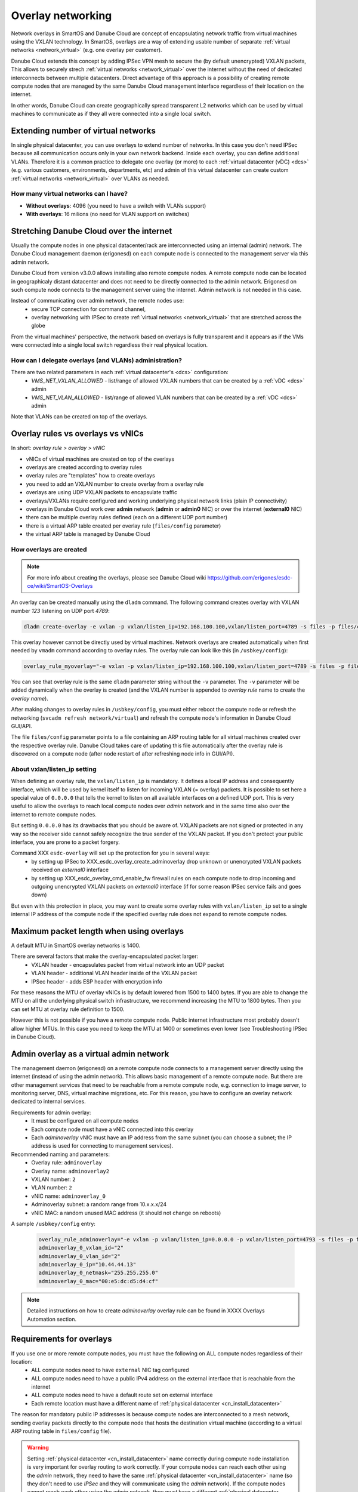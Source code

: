 .. _network_nictag:

Overlay networking
******************

Network overlays in SmartOS and Danube Cloud are concept of encapsulating network traffic from virtual machines using the VXLAN technology. In SmartOS, overlays are a way of extending usable number of separate :ref:`virtual networks <network_virtual>` (e.g. one overlay per customer).

Danube Cloud extends this concept by adding IPSec VPN mesh to secure the (by default unencrypted) VXLAN packets, This allows to securely strech :ref:`virtual networks <network_virtual>` over the internet without the need of dedicated interconnects between multiple datacenters. Direct advantage of this approach is a possibility of creating remote compute nodes that are managed by the same Danube Cloud management interface regardless of their location on the internet.

In other words, Danube Cloud can create geographically spread transparent L2 networks which can be used by virtual machines to communicate as if they all were connected into a single local switch.

.. seealso:: This page explains concepts of overlay networking in Danube Cloud. Setting up all parts of overlay networs manually is possible but quite time consuming. That's why we have created an ``esdc-overlay`` command that automates creating and managing of overlay rules, admin overlays and firewalling. See :ref:`overlays automation XXX <howto/overlays-automation>`.

Extending number of virtual networks
====================================
In single physical datacenter, you can use overlays to extend number of networks. In this case you don't need IPSec because all communication occurs only in your own network backend.
Inside each overlay, you can define additional VLANs. Therefore it is a common practice to delegate one overlay (or more) to each :ref:`virtual datacenter (vDC) <dcs>` (e.g. various customers, environments, departments, etc) and admin of this virtual datacenter can create custom :ref:`virtual networks <network_virtual>` over VLANs as needed.

How many virtual networks can I have?
-------------------------------------
- **Without overlays**: 4096 (you need to have a switch with VLANs support)
- **With overlays**: 16 milions (no need for VLAN support on switches)


.. _overlays_stretching_dc_over_inet:

Stretching Danube Cloud over the internet
=========================================
Usually the compute nodes in one physical datacenter/rack are interconnected using an internal (admin) network. The Danube Cloud management daemon (erigonesd) on each compute node is connected to the management server via this admin network.

Danube Cloud from version v3.0.0 allows installing also remote compute nodes. A remote compute node can be located in geographicaly distant datacenter and does not need to be directly connected to the admin network. Erigonesd on such compute node connects to the management server using the internet. Admin network is not needed in this case.

Instead of communicating over admin network, the remote nodes use:
    * secure TCP connection for command channel,
    * overlay networking with IPSec to create :ref:`virtual networks <network_virtual>` that are stretched across the globe
      
From the virtual machines' perspective, the network based on overlays is fully transparent and it appears as if the VMs were connected into a single local switch regardless their real physical location.

How can I delegate overlays (and VLANs) administration?
-------------------------------------------------------
There are two related parameters in each :ref:`virtual datacenter's <dcs>` configuration:
  * *VMS_NET_VXLAN_ALLOWED* - list/range of allowed VXLAN numbers that can be created by a :ref:`vDC <dcs>` admin
  * *VMS_NET_VLAN_ALLOWED* - list/range of allowed VLAN numbers that can be created by a :ref:`vDC <dcs>` admin

Note that VLANs can be created on top of the overlays.


Overlay rules vs overlays vs vNICs
==================================
In short: *overlay rule > overlay > vNIC*

- vNICs of virtual machines are created on top of the overlays
- overlays are created according to overlay rules
- overlay rules are "templates" how to create overlays
- you need to add an VXLAN number to create overlay from a overlay rule
- overlays are using UDP VXLAN packets to encapsulate traffic
- overlays/VXLANs require configured and working underlying physical network links (plain IP connectivity)
- overlays in Danube Cloud work over **admin** network (**admin** or **admin0** NIC) or over the internet (**external0** NIC)
- there can be multiple overlay rules defined (each on a different UDP port number)
- there is a virtual ARP table created per overlay rule (``files/config`` parameter)
- the virtual ARP table is managed by Danube Cloud

How overlays are created
-------------------------
.. note:: For more info about creating the overlays, please see Danube Cloud wiki https://github.com/erigones/esdc-ce/wiki/SmartOS-Overlays

An overlay can be created manually using the ``dladm`` command. The following command creates overlay with VXLAN number *123* listening on UDP port *4789*:

.. code-block:: bash

    dladm create-overlay -e vxlan -p vxlan/listen_ip=192.168.100.100,vxlan/listen_port=4789 -s files -p files/config=/opt/custom/networking/my_overlay.json -p mtu=1400 -v 123 myoverlay123

This overlay however cannot be directly used by virtual machines. Network overlays are created automatically when first needed by ``vmadm`` command according to overlay rules. The overlay rule can look like this (in ``/usbkey/config``):

.. code-block:: bash

    overlay_rule_myoverlay="-e vxlan -p vxlan/listen_ip=192.168.100.100,vxlan/listen_port=4789 -s files -p files/config=/opt/custom/networking/my_overlay.json -p mtu=1400"

You can see that overlay rule is the same ``dladm`` parameter string without the ``-v`` parameter. The ``-v`` parameter will be added dynamically when the overlay is created (and the VXLAN number is appended to *overlay rule* name to create the *overlay name*).

After making changes to overlay rules in ``/usbkey/config``, you must either reboot the compute node or refresh the networking (``svcadm refresh network/virtual``) and refresh the compute node's information in Danube Cloud GUI/API.

The file ``files/config`` parameter points to a file containing an ARP routing table for all virtual machines created over the respective overlay rule. Danube Cloud takes care of updating this file automatically after the overlay rule is discovered on a compute node (after node restart of after refreshing node info in GUI/API).

About vxlan/listen_ip setting
-----------------------------
When defining an overlay rule, the ``vxlan/listen_ip`` is mandatory. It defines a local IP address and consequently interface, which will be used by kernel itself to listen for incoming VXLAN (= overlay) packets. It is possible to set here a special value of ``0.0.0.0`` that tells the kernel to listen on all available interfaces on a defined UDP port. This is very useful to allow the overlays to reach local compute nodes over `admin` network and in the same time also over the internet to remote compute nodes.

But setting ``0.0.0.0`` has its drawbacks that you should be aware of. VXLAN packets are not signed or protected in any way so the receiver side cannot safely recognize the true sender of the VXLAN packet. If you don't protect your public interface, you are prone to a packet forgery.

Command XXX ``esdc-overlay`` will set up the protection for you in several ways:
    - by setting up IPSec to XXX_esdc_overlay_create_adminoverlay drop unknown or unencrypted VXLAN packets received on `external0` interface
    - by setting up XXX_esdc_overlay_cmd_enable_fw firewall rules on each compute node to drop incoming and outgoing unencrypted VXLAN packets on `external0` interface (if for some reason IPSec service fails and goes down)

But even with this protection in place, you may want to create some overlay rules with ``vxlan/listen_ip`` set to a single internal IP address of the compute node if the specified overlay rule does not expand to remote compute nodes.

Maximum packet length when using overlays
=========================================
A default MTU in SmartOS overlay networks is 1400.

There are several factors that make the overlay-encapsulated packet larger:
    * VXLAN header - encapsulates packet from virtual network into an UDP packet
    * VLAN header - additional VLAN header inside of the VXLAN packet
    * IPSec header - adds ESP header with encryption info

For these reasons the MTU of overlay vNICs is by default lowered from 1500 to 1400 bytes. If you are able to change the MTU on all the underlying physical switch infrastructure, we recommend increasing the MTU to 1800 bytes. Then you can set MTU at overlay rule definition to 1500.

However this is not possible if you have a remote compute node. Public internet infrastructure most probably doesn't allow higher MTUs. In this case you need to keep the MTU at 1400 or sometimes even lower (see Troubleshooting IPSec in Danube Cloud).

.. _overlays_adminoverlay:

Admin overlay as a virtual admin network
========================================
The management daemon (erigonesd) on a remote compute node connects to a management server directly using the internet (instead of using the admin network). This allows basic management of a remote compute node. But there are other management services that need to be reachable from a remote compute node, e.g. connection to image server, to monitoring server, DNS, virtual machine migrations, etc. For this reason, you have to configure an overlay network dedicated to internal services.

Requirements for admin overlay:
    * It must be configured on all compute nodes
    * Each compute node must have a vNIC connected into this overlay
    * Each `adminoverlay` vNIC must have an IP address from the same subnet (you can choose a subnet; the IP address is used for connecting to management services).
      
Recommended naming and parameters:
    * Overlay rule: ``adminoverlay``
    * Overlay name: ``adminoverlay2``
    * VXLAN number: ``2``
    * VLAN number: ``2``
    * vNIC name: ``adminoverlay_0``
    * Adminoverlay subnet: a random range from 10.x.x.x/24
    * vNIC MAC: a random unused MAC address (it should not change on reboots)

A sample ``/usbkey/config`` entry:

    .. code-block:: bash

        overlay_rule_adminoverlay="-e vxlan -p vxlan/listen_ip=0.0.0.0 -p vxlan/listen_port=4793 -s files -p files/config=/opt/custom/networking/adminoverlay_overlay.json -p mtu=1300"
        adminoverlay_0_vxlan_id="2"
        adminoverlay_0_vlan_id="2"
        adminoverlay_0_ip="10.44.44.13"
        adminoverlay_0_netmask="255.255.255.0"
        adminoverlay_0_mac="00:e5:dc:d5:d4:cf"

.. note:: Detailed instructions on how to create `adminoverlay` overlay rule can be found in XXXX Overlays Automation section.

Requirements for overlays
=========================
If you use one or more remote compute nodes, you must have the following on ALL compute nodes regardless of their location:
    * ALL compute nodes need to have ``external`` NIC tag configured
    * ALL compute nodes need to have a public IPv4 address on the external interface that is reachable from the internet
    * ALL compute nodes need to have a default route set on external interface
    * Each remote location must have a different name of :ref:`physical datacenter <cn_install_datacenter>`

The reason for mandatory public IP addresses is because compute nodes are interconnected to a mesh network, sending overlay packets directly to the compute node that hosts the destination virtual machine (according to a virtual ARP routing table in ``files/config`` file).

.. warning:: Setting :ref:`physical datacenter <cn_install_datacenter>` name correctly during compute node installation is very important for overlay routing to work correctly. If your compute nodes can reach each other using the `admin` network, they need to have the same :ref:`physical datacenter <cn_install_datacenter>` name (so they don't need to use `IPSec` and they will communicate using the `admin` network). If the compute nodes cannot reach each other using the admin network, they *must* have a different :ref:`physical datacenter <cn_install_datacenter>` name.

In other words:
    * *If* sender's :ref:`PDC <cn_install_datacenter>` name == receiver's :ref:`PDC <cn_install_datacenter>` name **->** no IPSec and send overlay packets via `admin` network
    * *If* sender's :ref:`PDC <cn_install_datacenter>` name != receiver's :ref:`PDC <cn_install_datacenter>` name **->** apply IPSec and send overlay packets via the `external` interface, directly to an `external` IP of the destination compute node

Recommendations for overlays
============================
- It is recommended to create a separate overlay rule for user traffic (so the virtual ARP table is not shared with `adminoverlay`)
- If possible, configure your network switches to allow larger MTU (if not using remote compute nodes)
- Configure firewall on external interface of each compute node

Configuring a firewall on each compute node
===========================================
As each compute node has a public IP address, it is recommended to protect this interface from potential attackers. Additionally - to prevent from any IPSec misconfiguration or packet forgery - you may want to drop all overlay/VXLAN packets on ``external0`` interface that are not protected by IPSec.

To edit `ipfilter` configuration permanently, edit this file ``/var/fw/ipf.conf`` and then reload `ipfilter` by running ``svcadm refresh ipfilter``.

A sample `ipfilter` configuration:

    .. code-block:: bash

        # block outgoing unencrypted overlay traffic on external interface
        #   for two configured overlay rules (UDP ports 4790 and 4793)
        block out log quick on external0 proto udp from any to any port = 4790
        block out log quick on external0 proto udp from any to any port = 4793
        # block all incoming unencrypted overlay traffic from internet
        block in log quick on external0 proto udp from any to any port = 4790
        block in log quick on external0 proto udp from any to any port = 4793
        # allow administrator access
        pass in quick on external0 from <my_office_subnet> to any keep state
        pass in quick on external0 from <my_home_subnet> to any keep state
        # allow other compute nodes
        pass in quick on external0 from <other_compute_nodes_subnet> to any keep state
        pass in quick on external0 from <remote_compute_nodes_subnet> to any keep state
        # allow all other outgoing traffic
        pass out quick on external0 all keep state
        # block everything else
        block in quick on external0 all

Remote compute node security
============================
The management daemon on each compute node uses SSL certificate fingerprint to verify that it connects to the right management server. It will refuse to connect (and send password) to any other server. IP address or hostname of the management server can be changed if necessary.

IPSec pre-shared keys generated by XXX ``esdc-overlay`` are unique for each pair of compute nodes. Therefore even discovering the IPSec key does not compromise the whole system, only the communication of two physical servers.

However: all compute nodes have their `ssh-rsa` keys exchanged, so any compute node can connect to any other compute node using ssh without password (it is needed for backups, VM migrations and other administrations tasks). Therefore you should not install your remote compute nodes in unsafe locations as they could be possibly used as an attack vector. Use firewalls and also physical security, monitor ssh logins and compute node reboots. Integrated Zabbix system is your good friend here.


